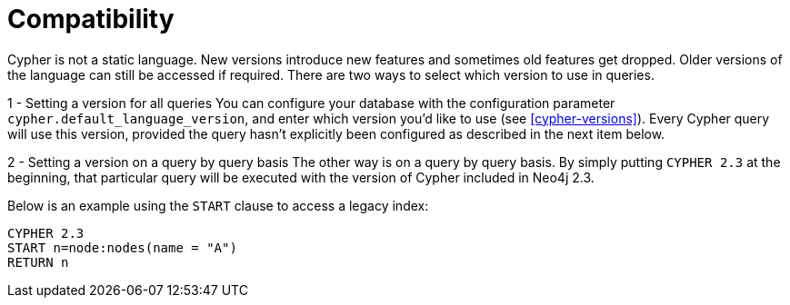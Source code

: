[[cypher-compatibility]]
= Compatibility

Cypher is not a static language. New versions introduce new features and sometimes old features get dropped.
Older versions of the language can still be accessed if required.
There are two ways to select which version to use in queries.

1 - Setting a version for all queries
You can configure your database with the configuration parameter `cypher.default_language_version`, and enter which version you'd like to use (see <<cypher-versions>>).
Every Cypher query will use this version, provided the query hasn't explicitly been configured as described in the next item below.

2 - Setting a version on a query by query basis
The other way is on a query by query basis.
By simply putting `CYPHER 2.3` at the beginning, that particular query will be executed with the version of Cypher included in Neo4j 2.3.

Below is an example using the `START` clause to access a legacy index:

[source,cypher]
----
CYPHER 2.3
START n=node:nodes(name = "A")
RETURN n
----

